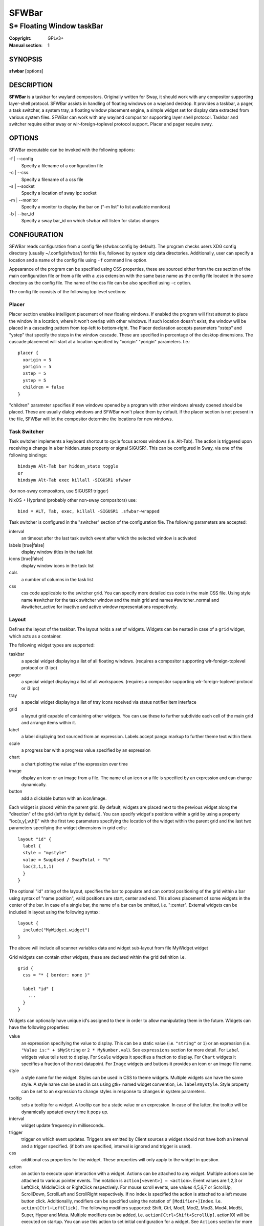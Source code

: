 SFWBar
######

##########################
S* Floating Window taskBar
##########################

:Copyright: GPLv3+
:Manual section: 1

SYNOPSIS
========
| **sfwbar** [options]

DESCRIPTION
===========
**SFWBar** is a taskbar for wayland compositors. Originally written for Sway,
it should work with any compositor supporting layer-shell protocol. SFWBar
assists in handling of floating windows on a wayland desktop. It provides a
taskbar, a pager, a task switcher, a system tray, a floating window placement
engine, a simple widget set for display data extracted from various system
files.
SFWBar can work with any wayland compositor supporting layer shell protocol.
Taskbar and switcher require either sway or wlr-foreign-toplevel protocol
support. Placer and  pager require sway.

OPTIONS
=======
SFWBar executable can be invoked with the following options:

-f | --config
  Specify a filename of a configuration file

-c | --css
  Specify a filename of a css file

-s | --socket
  Specify a location of sway ipc socket

-m | --monitor
  Specify a monitor to display the bar on ("-m list" to list available monitors)

-b | --bar_id
  Specify a sway bar_id on which sfwbar will listen for status changes

CONFIGURATION
=============
SFWBar reads configuration from a config file (sfwbar.config by default). The
program checks users XDG config directory (usually ~/.config/sfwbar/) for this
file, followed by system xdg data directories. Additionally, user can specify
a location and a name of the config file using ``-f`` command line option.

Appearance of the program can be specified using CSS properties, these
are sourced either from the css section of the main configuration file or
from a file with a .css extension with the same base name as the config file
located in the same directory as the config file. The name of the css file 
can be also specified using ``-c`` option.

The config file consists of the following top level sections:

Placer
------
Placer section enables intelligent placement of new floating windows. If
enabled the program will first attempt to place the window in a location, where
it won't overlap with other windows. If such location doesn't exist, the window
will be placed in a cascading pattern from top-left to bottom-right. The Placer
declaration accepts parameters "xstep" and "ystep" that specify the
steps in the window cascade. These are specified in percentage of the desktop
dimensions. The cascade placement will start at a location specified by "xorigin"
"yorigin" parameters. I.e.::

  placer {
    xorigin = 5
    yorigin = 5
    xstep = 5
    ystep = 5
    children = false
  }

"children" parameter specifies if new windows opened by a program with other
windows already opened should be placed. These are usually dialog windows and
SFWBar won't place them by default. If the placer section is not present in 
the file, SFWBar will let the compositor determine the locations for new windows.

Task Switcher
-------------
Task switcher implements a keyboard shortcut to cycle focus across windows
(i.e. Alt-Tab). The action is triggered upon receiving a change in a bar
hidden_state property or signal SIGUSR1. This can be configured in Sway, via
one of the following bindings: ::

  bindsym Alt-Tab bar hidden_state toggle
  or
  bindsym Alt-Tab exec killall -SIGUSR1 sfwbar

(for non-sway compositors, use SIGUSR1 trigger)

NixOS + Hyprland (probably other non-sway compositors) use: ::

  bind = ALT, Tab, exec, killall -SIGUSR1 .sfwbar-wrapped 

Task switcher is configured in the "switcher" section of the configuration file.
The following parameters are accepted:

interval
      an timeout after the last task switch event after which the selected
      window is activated

labels [true|false]
      display window titles in the task list

icons [true|false]
      display window icons in the task list

cols
      a number of columns in the task list

css
      css code applicable to the switcher grid. 
      You can specify more detailed css code in the main CSS file. Using style
      name #switcher for the task switcher window and the main grid and names
      #switcher_normal and #switcher_active for inactive and active window 
      representations respectively.

Layout
------
Defines the layout of the taskbar. The layout holds a set of widgets. Widgets
can be nested in case of a ``grid`` widget, which acts as a container.

The following widget types are supported:

taskbar
  a special widget displaying a list of all floating windows.
  (requires a compositor supporting wlr-foreign-toplevel protocol or i3 ipc)

pager
  a special widget displaying a list of all workspaces.
  (requires a compositor supporting wlr-foreign-toplevel protocol or i3 ipc)

tray
  a special widget displaying a list of tray icons received via status
  notifier item interface

grid
  a layout grid capable of containing other widgets. You can use these to
  further subdivide each cell of the main grid and arrange items within it.

label
  a label displaying text sourced from an expression. Labels accept pango
  markup to further theme text within them.

scale
  a progress bar with a progress value specified by an expression

chart
  a chart plotting the value of the expression over time

image
  display an icon or an image from a file. The name of an icon or a file is
  specified by an expression and can change dynamically.

button
  add a clickable button with an icon/image.

Each widget is placed within the parent grid. By default, widgets are placed
next to the previous widget along the "direction" of the grid (left to right
by default). You can specify widget's positions within a grid by using a
property "loc(x,y[,w,h])" with the first two parameters specifying the location
of the widget within the parent grid and the last two parameters specifying the
widget dimensions in grid cells::

  layout "id" {
    label {
    style = "mystyle"
    value = SwapUsed / SwapTotal + "%"
    loc(2,1,1,1)
    }
  }

The optional "id" string of the layout, specifies the bar to populate and can
control positioning of the grid within a bar using syntax of "name:position",
valid positions are start, center and end. This allows placement of some
widgets in the center of the bar. In case of a single bar, the name of a bar
can be omitted, i.e. ":center".
External widgets can be included in layout using the following syntax: ::

  layout {
    include("MyWidget.widget")
  }

The above will include all scanner variables data and widget sub-layout from
file MyWidget.widget

Grid widgets can contain other widgets, these are declared within the grid
definition i.e. ::

  grid {
    css = "* { border: none }"

    label "id" {
      ...
    }
  }

Widgets can optionally have unique id's assigned to them in order to allow
manipulating them in the future.  Widgets can have the following properties:

value 
  an expression specifying the value to display. This can be a static value
  (i.e. ``"string"`` or ``1``) or an expression (i.e.
  ``"Value is:" + $MyString`` or ``2 * MyNumber.val``). See ``expressions``
  section for more detail.
  For ``Label`` widgets value tells text to display.
  For ``Scale`` widgets it specifies a fraction to display.
  For ``Chart`` widgets it specifies a fraction of the next datapoint.
  For ``Image`` widgets and buttons it provides an icon or an image file name.

style 
  a style name for the widget. Styles can be used in CSS to theme widgets.
  Multiple widgets can have the same style. A style name can be used in css
  using gtk+ named widget convention, i.e. ``label#mystyle``. Style property
  can be set to an expression to change styles in response to changes in
  system parameters.

tooltip
  sets a tooltip for a widget. A tooltip can be a static value or an
  expression. In case of the latter, the tooltip will be dynamically
  updated every time it pops up.

interval
  widget update frequency in milliseconds.. 

trigger 
  trigger on which event updates. Triggers are emitted by Client sources
  a widget should not have both an interval and a trigger specified.
  (if both are specified, interval is ignored and trigger is used).

css
  additional css properties for the widget. These properties will only apply to
  the widget in question.

action
  an action to execute upon interaction with a widget. Actions can be attached
  to any widget. Multiple actions can be attached to various pointer events.
  The notation is ``action[<event>] = <action>``.  Event values are 1,2,3 or
  LeftClick, MiddleClick or RightClick respectively. For mouse scroll events,
  use values 4,5,6,7 or ScrollUp, ScrollDown, ScrollLeft and ScrollRight
  respectively. If no index is specified the action is attached to a left mouse
  button click.
  Additionallly, modifiers can be specified using the notation of
  ``[Modifier+]Index``. I.e. ``action[Ctrl+LeftClick]``. The following
  modifiers supported: Shift, Ctrl, Mod1, Mod2, Mod3, Mod4, Mod5i, Super, Hyper
  and Meta. Multiple modifiers can be added, i.e.
  ``action[Ctrl+Shift+ScrollUp]``. action[0] will be executed on startup. You
  can use this action to set initial configuration for a widget.  See
  ``Actions`` section for more details on how actions are specified.

``Taskbar`` widget may contain the following options

labels [true|false]
  an indicator whether to display an application title within the taskbar

icons [true|false]
  an indicator whether to display application icons within the taskbar

filter_output [true|false]
  This property is deprecated, please use ``filter`` instead.
  specifies whether taskbar should only list windows present on the same
  output as the taskbar

filter [output|workspace]
  Specifies whether taskbar should only list windows present on the same
  output or workspace as the taskbar itself.

title_width
  set maximum width of an application title in characters

sort [true|false]
  setting of whether taskbar items should be sorted. If the items are not
  sorted, user can sort them manually via drag-and-drop mechanism.
  Items are sorted by default, set this to false to enable drag-and-drop.

numeric [true|false]
  if true, the workspaces will be sorted as numbers, otherwise they will be
  sorted as strings (defaults to true). (this is only applicable to taskbars
  set to ``group = pager``).

rows
  a number of rows in a taskbar.

cols
  a number of columns in a taskbar.
  If both rows and cols are specified, rows will be used. If neither is
  specified, the default is rows=1

group [popup|pager|false]
  if set to true, the taskbar items will be grouped. Supported grouppings
  are: popup and pager. In a popup grouping windows are grouped by app_id,
  the main taskbar will contain one item per app_id with an icon and a
  label set to app_id. On over, it will popup a "group taskbar" containing
  items for individual windows. 
  In a pager grouping mode, the taskbar is partitioned into workspaces and
  each workspace contains windows belonging to it. Dragging windows from
  one workspace to another moves it to a destination workspace. (currently
  this is only supported with sway and hyprland compositors, support for
  other compositors requires adoption of new wayland protocols).
  You can specify taskbar parameters for the group taskbars using group
  prefix, i.e. ``group cols = 1``. The properties supported for groups 
  are cols, rows, style, css, title_width, labels, icons.
  

``Pager`` widget may contain the following options

preview [true|false]
  specifies whether workspace previews are displayed on mouse hover over
  pager buttons

sort [true|false]
  setting of whether pager items should be sorted. If the items are not
  sorted, user can sort them manually via drag-and-drop mechanism.
  Items are sorted by default, set this to false to enable drag-and-drop.

numeric [true|false]
  if true, the workspaces will be sorted as numbers, otherwise they will be
  sorted as strings (defaults to true).

pins
  a list of "pinned" workspaces. These will show up in the pager even if the
  workspace is empty.

rows
  a number of rows in a pager.

cols
  a number of columns in a pager.
  If both rows and cols are specified, rows will be used. If neither is
  specified, the default is rows=1

``tray`` widget may contain the following options

rows
  a number of rows in a pager.

cols
  a number of columns in a pager.
  If both rows and cols are specified, rows will be used. If neither is
  specified, the default is rows=1

sort [true|false]
  setting of whether tray items should be sorted. If the items are not
  sorted, user can sort them manually via drag-and-drop mechanism.
  Items are sorted by default, set this to false to enable drag-and-drop.

``popup`` window may contain the following options

AutoClose [true|false]
  specify whether the popup window should close if user clicks anywhere outside
  of the window.

PopUp
-----

Popup windows can be defined the same way as layouts. The only difference is
that popup's are not part of a bar and will not be displayed by default.
Instead they are displayed when a PopUp action is invoked on a widget. i.e.: ::

  PopUp "MyPopup" {
    label { value = "test" }
  }

  Layout {
    label {
      value = "click me"
      action = PopUp "MyPopup"
    }
  }

The PopUp action toggles visibility of the popup window. I.e. the first time
it's invoked, the window will pop up and on the second invocation it will pop
down. As a result it should be safe to bind the PopUp to multiple widgets.

Menus
-----

User defined menus can be attached to any widget (see ``action`` widget
property). Menus are defined using a Menu section in the config file.
The example syntax is as following: ::

  menuclear("menu_name")
  menu ("menu_name") {
    item("item1", Exec "command")
    separator
    submenu("sub","mysubmenu") {
      item("item2", SwayCmd "focus next")
    }
  }

Command MenuClear deletes any existing items from a menu.
Each menu has a name used to link the menu to the widget action and a
list of menu items. If a menu with the same name is defined more than
once, the items from subsequence declarations will be appended to the
original menu. If you want to re-define the menu, use MenuClear action
to clear the original menu.

The following menu items are supported:

item
  an actionable menu item. This item has two parameters, the first one
  is a label, the second is an action to execute when the item is activated.
  See ``Actions`` section for more details on supported actions.

separator
  a menu separator. This item has no parameters

submenu
  attach a submenu. The first parameter parameter is a label to display in the
  parent menu, the second optional parameter is a menu name, if a menu name is
  assigned, further items can be added to a submenu as to any other menu.

Triggers
--------
Triggers are emitted in response to various events, such as compositor state
changes, real time signals or notifications from modules. Some triggers can
be defined as part of the configuration (i.e. SocketClient or ExecClient 
scanner sources), others are built in, or defined in modules.

Built-in triggers are:

===================== =========================================================
SIGRTMIN+X            RT signal SIGRTMIN+X has been received (X is a number)
sway                  Data has been received on SwayClient scanner source
mpd                   Data has been received on MpdClient scanner source
<output>-connected    an output has been connected (i.e. eDP-1-connected)
<output>-disconnected an output has been disconnected
===================== =========================================================

Actions
-------
Actions can be attached to click and scroll events for any widget or to items
within a menu. Actions can be conditional on a state of a window or a widget
they refer to and some actions may require a parameter. Conditions are specified
in square brackets prior to the action i.e. ``[Minimized]`` and can be inverted
using ``!`` or joined using ``|`` i.e. ``[!Minimized | Focused]``. All
conditions on the list must be satisfied. Supported conditions are: 
``Minimized``, ``Maximized``, ``Focused``, ``FullScreen`` and
``UserState``

Actions can be activated upon receipt of a trigger from one of the client type
sources, using TriggerAction top-level keyword. I.e. ::

  TriggerAction "mytrigger", Exec "MyCommand"

Parameters are specified as strings immediately following the relevant action.
I.e. ``Menu "WindowOps"``. Some actions apply to a window, if the action is
attached to taskbar button, the action will be applied to a window referenced
by the button, otherwise, it will apply to the currently focused window. The
following action types are supported:

Config <string>
  Process a snippet of configuration file. This action permits changing the
  bar configuration on the fly

Exec <string>
  execute a shell command

Function [<addr>,]<string>
  Execute a function. Accepts an optional address, to invoke a function on a
  specific widget.

Menu <string>
  open a menu with a given name

MenuClear <string>
  delete a menu with a given name (This is useful if you want to generate
  menus dynamically via PipeRead and would like to delete a previously
  generated menu)

PipeRead <string>
  Process a snippet of configuration sourced from an output of a shell command

SwayCmd <string>
  send a command over Sway IPC

SwayWinCmd <string>
  send a command over Sway IPC applicable to a current window

MpdCmd <string>
  send a command to Music Player Daemon

ClientSend <string>, <string>
  send a string to a client. The string will be written to client's standard
  input for execClient clients or written into a socket for socketClient's.
  The first parameter is the client id, the second is the string to send.

SwitcherEvent <string>
  trigger a switcher event, this action will bring up the switcher window and
  cycle the focus either forward or back based on the argument. The string
  argument can be either "foward" or "back". If the argument is omitted, the
  focus will cycle forward.

SetMonitor [<bar_name>,]<string>
  move bar to a given monitor. Bar_name string specifies a bar to move.
  monitor name can be prefixed by "static:", i.e. "static:eDP-1", if this
  is set and the specified monitor doesn't exist or gets disconnected, 
  the bar will not jump to another montior, but will be hidden and won't
  reappear until the monitor is reconnected.

SetLayer [<bar_name>,]<string>
  move bar to a specified layer (supported parameters are "top", "bottom",
  "background" and "overlay". 

SetBarSize [<bar_name>,]<string>
  set size of the bar (width for top or bottom bar, height for left or right
  bar). The argument is a string. I.e. "800" for 800 pixels or "50%" for 
  50% of screen size

SetBarSensor [<bar_name>],<string>
  Specify whether the bar should be hidden once the pointer leaves the bar
  window. Once hidden, the bar will popup again if the pointer touches the
  sensor located along the screen edge along which the bar is placed.
  String specifies the bar pop-down delay in milliseconds.

SetBarID <string>
  specify bar ID to listen on for mode and hidden_state signals. If no
  bar ID is specified, SfwBar will listen to signals on all IDs

SetExclusiveZone [<bar_name>,]<string>
  specify exclusive zone policy for the bar window. Acceptable values are
  "auto", "-1", "0" or positive integers. These have meanings in line with
  exclusive zone setting in the layer shell protocol. Default value is "auto"

SetValue [<widget>,]<string>
  set the value of the widget. This action applies to the widget from which
  the action chain has been invoked. I.e. a widget may popup a menu, which
  in turn will call a function, which executed SetValue, the SetValue will
  still ac upon the widget that popped up the menu. 

SetStyle [<widget>,]<string>
  set style name for a widget

SetTooltip [<widget>,]<string>
  set tooltip text for a widget

UserState <string>
  Set boolean user state on a widget. Valid values are "On" or "Off".

Focus
  set window to focused

Close
  close a window

Minimize
  minimize a window (send to scratchpad in sway)

UnMinimize
  unset a minimized state for the window

Maximize
  maximize a window (set fullscreen in sway)

UnMaximize
  unset a maximized state for the window

Functions
---------

Functions are sequences of actions. They are used when multiple actions need
to be execute on a single triggeer. A good example of this functionality is
dynamically constructed menus generated by an external script: ::

  function("fancy_menu") {
    MenuClear "dynamic_menu"
    PipeRead "$HOME/bin/buildmenu.sh"
    Menu "dynamic_menu"
  }

The above example clears a menu, executes a script that builds a menu again
and opens the resulting menu.

Function "SfwBarInit" executed on startup. You can use this functions to set
initial parameters for the bar, such as default monitor and layer.

Scanner
-------
SFWBar widgets display data obtained from various sources. These can be files
or output of commands.

Each source section contains one or more variables that SFWBar will poll
periodically and populate with the data parsed from the source. The sources
and variables linked to them as configured in the section ``scanner`` ::

  scanner {
    file("/proc/swaps",NoGlob) {
      SwapTotal = RegEx("[\t ]([0-9]+)")
      SwapUsed = RegEx("[\t ][0-9]+[\t ]([0-9]+)")
    }
    exec("getweather.sh") {
      $WeatherTemp = Json(".forecast.today.degrees")
    }
  }

Each declaration within the ``scanner`` section specifies a source. This can
be one of the following:

File
        Read data from a file

Exec
        Read data from an output of a shell command

ExecClient
        Read data from an executable, this source will read a burst of data
        using it to populate the variables and emit a trigger event once done.
        This source accepts two parameters, command to execute and an id. The
        id is used to address the socket via ClientSend and to identify a
        trigger emitted upon variable updates.
        USE RESPONSIBLY: If a trigger causes the client to receive new data
        (i.e. by triggering a ClientSend command that in turn triggers response
        from the source, you can end up with an infinite loop.

SocketClient
        Read data from a socket, this source will read a bust of data
        using it to populate the variables and emit a trigger event once done.
        This source accepts two parameters, a socket address and an id. The
        id is used to address the socket via ClientSend and to identify a
        trigger emitted upon variable updates.
        USE RESPONSIBLY: If a trigger causes the client to receive new data
        (i.e. by triggering a ClientSend command that in turn triggers response
        from the source, you can end up with an infinite loop.

MpdClient
        Read data from Music Player Daemon IPC (data is polled whenever MPD
        responds to an 'idle player' event).
        MpdClient emits trigger "mpd"

SwayClient
        Receive updates on Sway state, updates are the json objects sent by
        sway, wrapped into an object with a name of the event i.e.
        ``window: { sway window change object }``
        SwayClient emits trigger "sway"

The file source also accepts further optional arguments specifying how
scanner should handle the source, these can be:

NoGlob    
          specifies that SFWBar shouldn't attempt to expand the pattern in 
          the file name. If this flag is not specified, the file source will
          attempt to read from all files matching a filename pattern.

CheckTime 
          indicates that the program should only update the variables from 
          this file when file modification date/time changes.

``Variables`` are extracted from sources using parsers, currently the following
parsers are supported:

Grab([Aggregator])
  specifies that the data is copied from the file verbatim

RegEx(Pattern[,Aggregator])
  extracts data using a regular expression parser, the variable is assigned
  data from the first capture buffer

Json(Path[,Aggregator])
  extracts data from a json structure. The path starts with a separator
  character, which is followed by a path with elements separated by the
  same character. The path can contain numbers to indicate array indices
  i.e. ``.data.node.1.string`` and key checks to filter arrays, i.e.
  ``.data.node.[key="blah"].value``

Optional aggregators specify how multiple occurrences of numeric data are
treated. The following aggregators are supported:

First
  Variable should be set to the first occurrence of the pattern in the source

Last
  Variable should be set to the last occurrence of the pattern in the source

Sum
  Variable should be set to the sum of all  occurrences of the pattern in the
  source

Product
  Variable should be set to the product of all  occurrences of the pattern in
  the source

For string variables, Sum and Product aggregators are treated as Last.

Global Options
--------------

Theme <string>
  Override a Gtk theme to name specified.

DisownMinimized <boolean>
  Disassociate windows from their workplaces when they are minimized.
  If this option is set, selecting a minimize window will unminimize
  it on the active workplace. If set to False (default), the window 
  will be unminimzied to it's last workplace.
  This option only applies to Sway and Hyprland comositors

FilterTitle <regex>
  Any windows with titles matching a regular expression <regex> will
  not be shown on the taskbar or switcher.

FilterAppId <regex>
  Any windows with appids matching a regular expression <regex> will
  not be shown on the taskbar or switcher.

TriggerAction <trigger>, <action>
  execute an action when a trigger is emitted. Trigger is a string, an
  action is any valid action, as described in the Actions section.

EXPRESSIONS
-----------
Values in widgets can contain basic arithmetic and string manipulation
expressions. These allow transformation of data obtained by the scanner before
it is displayed by the widgets.

The numeric operations are:

============ ====================================================================
Operation    Description
============ ====================================================================
``+``        addition
``-``        subtraction
``*``        multiplication
``/``        division
``%``        remainder of an integer division
``>``        greater than
``>=``       greater than or equal
``<``        less than
``>=``       less than or equal
``=``        equal
``Val``      convert a string into a number, the argument is a string or a
             string expression to convert.
``If``       conditional: If(condition,expr1,expr2)
``Cached``   get last value from a variable without updating it:
             Cached(identifier)
``Ident``    Check if an identifier exists either as a variable or a function
============ ====================================================================

The string operations are:

============ ===================================================================
Operation    Description
============ ===================================================================
``+``        concatenate strings i.e. ``"'String'+$Var"``.
``Mid``      extract substring i.e. ``Mid($Var,2,5)``
``Extract``  extract a regex pattern i.e.
             ``Extract($Var,'FindThis: (GrabThat)')``
``Str``      convert a number into a string, the first argument is a number (or
             a numeric expression), the second argument is decimal precision.
             If precision is omitted, the number is rounded to the nearest 
             integer.
``Pad``      pad a string to be n characters long, the first parameter is a
             string to pad, the second is the desired number of characters,
             if the number is negative, the string is padded at the end, if
             positive, the string is padded at the front. The third optional
             string parameter specifies the character to pad the string with.
``Upper``    Convert a string to upper case
``Lower``    Convert a string to lower case
``Escape``   Sanitize text input for label widget.
``Read``     Read contents of a file into a string
``Replace``  Replace one substring with another within a string
             ``Replace (string, old, new)``
``Lookup``   lookup a numeric value within a list of tuplets, the function call
             is ``Lookup(Value, Threshold1, String1, ..., DefaultString)``. The
             function checks value against a thresholds and returns a String
             associated with the highest threshold matched by the Value. If the
             Value is lower than all thresholds, DefaultString is returned. 
             Thresholds in the function call must be in decreasing order.
``Map``      Match a string within a list of tuplets, the usage is:
             ``Map(Value, Match1,String`,...,DefaultString)``. THe function will
             match Value against all Match strings and will return a
             corresponding String, if none of the Match strings match, the
             function will return DefaultString.
============ ===================================================================

In addition the following query functions are supported

============= =================================================================
Function      Description
============= =================================================================
``Time``      get current time as a string, the first optional argument
              specifies the format, the second argument specifies a timezone.
              Return a string
``Disk``      get disk utilization data. You need to specify a mount point as a
              first argument and data field as a second. The supported data
              fields are "total", "avail", "free", "%avail", "%free" or
              "%used".  Returns a number.
``ActiveWin``  get the title of currently focused window. Returns a string.
``GtkEvent``  Get the location of an event that triggered the action. This
              function is only applicable in action command expressions where
              an action is called as a result of button click. The function
              returns location of the click within the widget. The value is
              returned as percentage of the widget width or height. Acceptable
              arguments are "X","Y" and "Dir". X and Y select an axis for which
              to return the event location, Dir returns the event location
              along the widget direction property.
``WidgetID``  Obtain an ID of the current widget (i.e. a widget in respect to
              which the expression is being evaluated.
============= =================================================================

Each numeric variable contains four values

.val
  current value of the variable
.pval
  previous value of the variable
.time
  time elapsed between observing .pval and .val
.age
  time elapsed since variable was last updated
.count
  a number of time the pattern has been matched
  during the last scan

By default, the value of the variable is the value of .val. 
String variables are prefixed with $, i.e. $StringVar
The following string operation are supported. For example: ::

  $MyString + Str((MyValue - MyValue.pval)/MyValue.time),2)

User defined expression macros are supported via top-level ``define``
keyword. I.e. ::
  
  define MyExpr = VarA + VarB * VarC + Val($Complex)
  ...
  value = Str(MyExpr,2)

The above will expand the expression into: ::

  value = Str(VarA + VarB * VarC + Val($Complex),2)

Macro's don't have types, as they perform substitution before the
expression is evaluated.

Intermediate variables can be declared using a toplevel ``set`` keyword
I.e. ::

  set MyExpr = VarA + VarB * VarC + Val($Complex
  ...
  value = Str(MyExpr,2)

In the above example, value of the MyExpr variable will be calculated and
the result will be used in computing the value expression. Intermediate
variables have type and have all of the fields of a scan variable (i.e. val,
pval, time etc). They can be used the same way as scan variables.

Miscellaneous
=============

If the icon is missing for a specific program in the taskbar or switcher, it
is likely due to an missing icon or application not setting app_id correctly.
You can check app_id's of running programs by running sfwbar -d -g app_id.
if app_id is present, you need to add an icon with the appropriate name to 
your icon theme. If it's blank, you can try mapping it from the program's title
(please note that the title may change during runtime, so matching it can be
tricky). Mapping is supported via top-level ``MapAppId`` keyword. I.e. ::

  MapAppId app_id, pattern

where app_id is the desired app_id and pattern is a regular expression to
match the title against.

If you are using an XWayland app, they usually do not have an `app_id` set. If
an icon is not showing, you can add your icon to the following locations:
1. `$HOME/.icons`
2. One of the directories listed in `$XDG_DATA_DIRS/icons`
3. `/usr/share/pixmaps`
4. Location of the main config file currently in use
5. `$XDG_CONFIG_HOME/sfwbar/`

If an `app_id` is not set, and sway is being used, sfwbar will fallback to
using the `instance` in the `window-properties`.

You can find the `app_id` that is being used with sfwbar by using the
`sfwbar -d -g app_id` command, which will show a list of running applications
if your compositor supports the
wlr-foreign-toplevel protocol (i.e. labwc, wayfire, sway):
```
14:49:25.41 app_id: 'jetbrains-clion', title 'sfwbar – pager.c'
```

Alternatively your desktop environment might have a command to display a list:
- Sway: `swaymsg -t get_tree`
- Hyperland: `hyprctl -j clients`

When using `swaymsg -t get_tree`, with CLion this will show the following: ::

  "window_properties": {
    "class": "jetbrains-clion",
    "instance": "jetbrains-clion",
    "title": "sfwbar – trayitem.c",
    "transient_for": null,
    "window_type": "normal"
  }

So we can put an icon called jetbrains-clion.svg (or other formats, see the
[Arch wiki](https://wiki.archlinux.org/title/desktop_entries#Icons)) for
information about file formats.

CSS Style
=========
SFWBar uses gtk+ widgets and can accept all css properties supported by 
gtk+. SFWBar widgets correspond to gtk+ widgets as following:

============= =============== ===============
SFWBar widget gtk+ widget      css class
============= =============== ===============
label         GtkLabel        label
image         GtkImage        image
button        GtkButton       button
scale         GtkProgressBar  progressbar, trough, progress
============= =============== ===============

Taskbar, Pager, Tray and Switcher use combinations of these widgets and can
be themed using gtk+ nested css convention, 
i.e. ``grid#taskbar button { ... }``
(this example assumes you assigned ``style = taskbar`` to your taskbar
widget).

In addition to standard gtk+ css properties SFWBar implements several
additional properties. These are:

===================== =============
property              description
===================== =============
-GtkWidget-align      specify text alignment for a label, defined as a fraction.
                      (0 = left aligned, 1 = right aligned, 0.5 = centered)
-GtkWidget-ellipsize  specify whether a text in a label should be ellipsized if
                      it's too long to fit in allocated space
-GtkWidget-direction  specify a direction for a widget.
                      For scale, it's a direction towards which scale grows.
                      For a grid, it's a direction in which a new widget is 
                      position relative to the last placed widget. For a
                      window it's an edge along which the bar is positioned.
                      Possible values [top|bottom|left|right]
-GtkWidget-max-width  Limit maximum width of a widget (in pixels)
-GtkWidget-max-height Limit maximum height of a widget (in pixels)
-GtkWidget-hexpand    specify if a widget should expand horizontally to occupy
                      available space. [true|false]
-GtkWidget-vexpand    as above, for vertical expansion.
-GtkWidget-halign     Horizontally align widget within any free space allocated
                      to it, values supported are: fill, start, end, center and
                      baseline. The last vertically aligns widgets to align
                      text within.
-GtkWidget-valign     Vertically align widget.
-GtkWidget-visible    Control visibility of a widget. If set to false, widget
                      will be hidden.
-ScaleImage-color     Specify a color to repaint an image with. The image will
                      be painted with this color using image's alpha channel as
                      a mask. The color's own alpha value can be used to tint
                      an image.
-ScaleImage-symbolic  Render an image as a symbolic icon. If set to true, the
                      image will be re-colored to the gtk theme foreground
                      color, preserving the image alpha channel. This property
                      is ignored if -ScaleImage-color is specified.
===================== =============

Taskbar and pager buttons are assigned the following styles

===================== =============
style name            description
===================== =============
sfwbar                toplevel bar window
layout                top level layout grid
taskbar_normal        taskbar button for a window
taskbar_active        taskbar button for currently focused window
takbar_popup_normal   taskbar popup button
takbar_popup_active   taskbar popup button for group containing active window
taskbar_pager_normal  taskbar pager grid
taskbar_pager_active  taskbar pager grid for currently active workspace
pager_normal          pager button for a workspace
pager_visible         pager button for a visible workspace
pager_focused         pager button for a currently focused workspace
switcher              switcher window and top level grid
switcher_active       switcher active window representation
switcher_normal       switcher inactive window representation
tray                  tray menus and menu items
tray_active           active tray icon
tray_attention        tray icon requiring user attention
tray_passive          passive tray icon
menu_item             menu items (each contains an image and a label)
===================== =============

For example you can style top level grid using ``grid#layout { }``.
